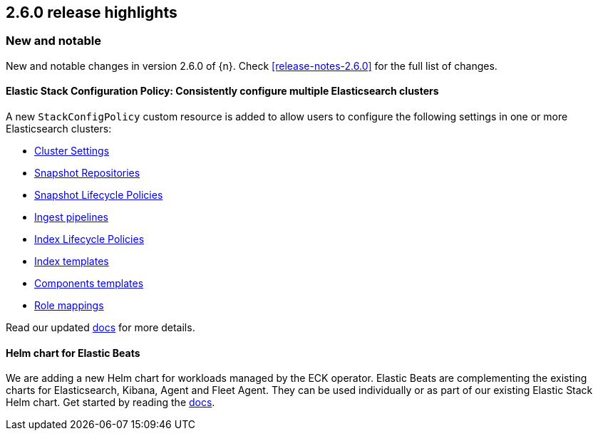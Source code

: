 [[release-highlights-2.6.0]]
== 2.6.0 release highlights

[float]
[id="{p}-260-new-and-notable"]
=== New and notable

New and notable changes in version 2.6.0 of {n}. Check <<release-notes-2.6.0>> for the full list of changes.

[float]
[id="{p}-260-stack-config-crd"]
==== Elastic Stack Configuration Policy: Consistently configure multiple Elasticsearch clusters

A new `StackConfigPolicy` custom resource is added to allow users to configure the following settings in one or more Elasticsearch clusters:

- link:https://www.elastic.co/guide/en/elasticsearch/reference/current/settings.html[Cluster Settings]
- link:https://www.elastic.co/guide/en/elasticsearch/reference/current/put-snapshot-repo-api.html[Snapshot Repositories]
- link:https://www.elastic.co/guide/en/elasticsearch/reference/current/slm-api-put-policy.html[Snapshot Lifecycle Policies]
- link:https://www.elastic.co/guide/en/elasticsearch/reference/current/put-pipeline-api.html[Ingest pipelines]
- link:https://www.elastic.co/guide/en/elasticsearch/reference/current/ilm-put-lifecycle.html[Index Lifecycle Policies]
- link:https://www.elastic.co/guide/en/elasticsearch/reference/current/indices-put-template.html[Index templates]
- link:https://www.elastic.co/guide/en/elasticsearch/reference/current/indices-component-template.html[Components templates]
- link:https://www.elastic.co/guide/en/elasticsearch/reference/current/security-api-put-role-mapping.html[Role mappings]

Read our updated <<{p}-stack-config-policy, docs>> for more details.

[float]
[id="{p}-260-agent-fleet-helm-chart"]
==== Helm chart for Elastic Beats

We are adding a new Helm chart for workloads managed by the ECK operator. Elastic Beats are complementing the existing charts for Elasticsearch, Kibana, Agent and Fleet Agent. They can be used individually or as part of our existing Elastic Stack Helm chart. Get started by reading the  <<{p}-stack-helm-chart, docs>>.
